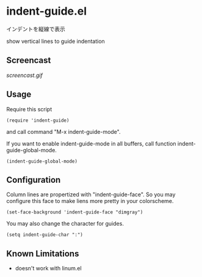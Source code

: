 * indent-guide.el

インデントを縦線で表示

show vertical lines to guide indentation

** Screencast

[[screencast.gif]]

** Usage

Require this script

: (require 'indent-guide)

and call command "M-x indent-guide-mode".

If you want to enable indent-guide-mode in all buffers, call function
indent-guide-global-mode.

: (indent-guide-global-mode)

** Configuration

Column lines are propertized with "indent-guide-face". So you may
configure this face to make liens more pretty in your colorscheme.

: (set-face-background 'indent-guide-face "dimgray")

You may also change the character for guides.

: (setq indent-guide-char ":")

** Known Limitations

- doesn't work with linum.el
